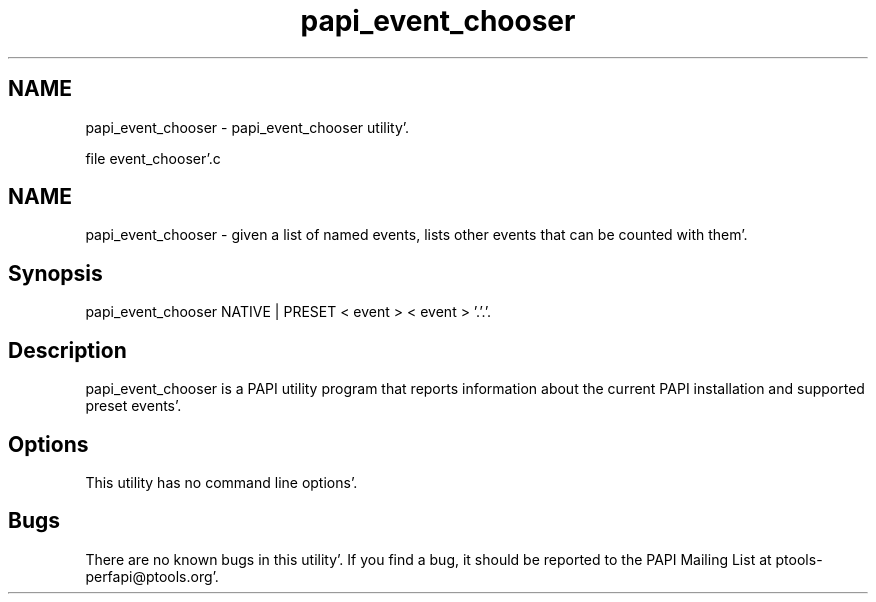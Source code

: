 .TH "papi_event_chooser" 1 "Wed Nov 2 2011" "Version 4.2.0.0" "PAPI-C" \" -*- nroff -*-
.ad l
.nh
.SH NAME
papi_event_chooser \- papi_event_chooser utility'\&.
.PP
file event_chooser'\&.c 
.SH "NAME"
.PP
papi_event_chooser - given a list of named events, lists other events that can be counted with them'\&.
.SH "Synopsis"
.PP
papi_event_chooser NATIVE | PRESET < event > < event > '\&.'\&.'\&.
.SH "Description"
.PP
papi_event_chooser is a PAPI utility program that reports information about the current PAPI installation and supported preset events'\&.
.SH "Options"
.PP
This utility has no command line options'\&.
.SH "Bugs"
.PP
There are no known bugs in this utility'\&. If you find a bug, it should be reported to the PAPI Mailing List at ptools-perfapi@ptools.org'\&. 
